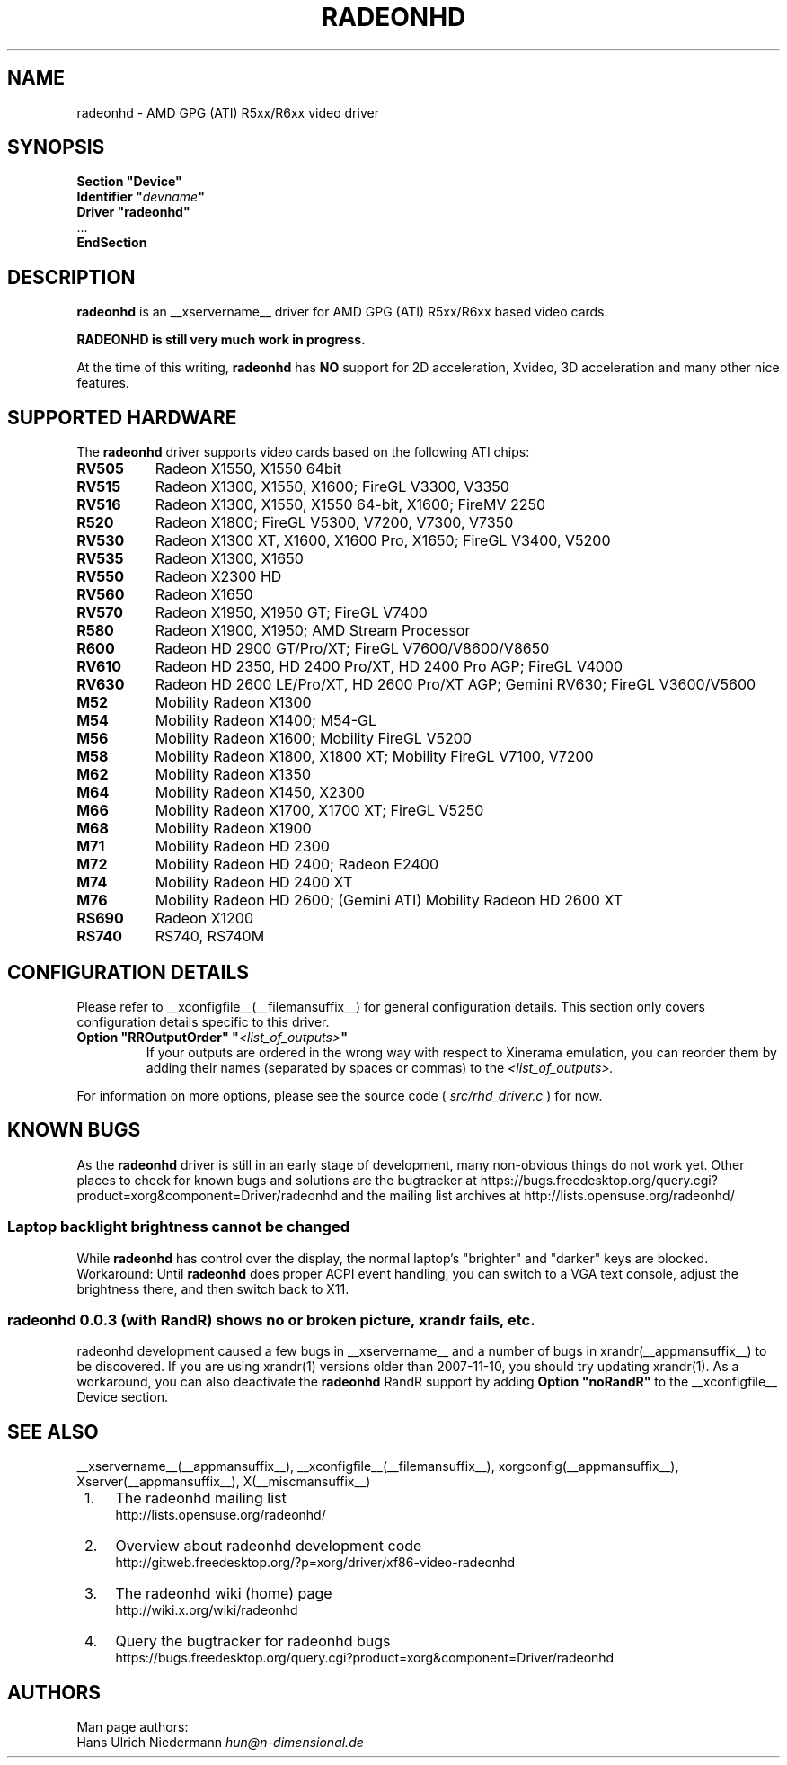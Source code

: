 .\" radeonhd.man based on formatting used in the xf86-video-{ati,nv} radeon.man, nv.man
.\" shorthand for double quote that works everywhere.
.ds q \N'34'
.\"
.\"
.TH RADEONHD __drivermansuffix__ __vendorversion__
.\"
.\"
.SH NAME
radeonhd \- AMD GPG (ATI) R5xx/R6xx video driver
.\"
.\"
.SH SYNOPSIS
.nf
.B "Section \*qDevice\*q"
.BI "  Identifier \*q"  devname \*q
.B  "  Driver \*qradeonhd\*q"
\ \ ...
.B EndSection
.fi
.\"
.\"
.SH DESCRIPTION
.B radeonhd
is an __xservername__ driver for AMD GPG (ATI) R5xx/R6xx based video cards.

.B "RADEONHD is still very much work in progress."

At the time of this writing,
.B radeonhd
has
.B NO
support for 2D acceleration, Xvideo, 3D acceleration and many other nice
features.
.SH SUPPORTED HARDWARE
The
.B radeonhd
driver supports video cards based on the following ATI chips:
.\" The following list was generated from "X -logverbose 7" by the following command:
.\" sed -n '/^\t[RM][A-Z0-9]\+ * : /{ s/\.$//; s/^\t\([A-Z0-9]\+\) \+: \(.*\)/.TP 8\n.B \1\n\2/; p};' /var/log/Xorg.0.log
.\" The list replicates the output of RHDIdentify() in src/rhd_id.c.
.TP 8
.B RV505
Radeon X1550, X1550 64bit
.TP 8
.B RV515
Radeon X1300, X1550, X1600; FireGL V3300, V3350
.TP 8
.B RV516
Radeon X1300, X1550, X1550 64-bit, X1600; FireMV 2250
.TP 8
.B R520
Radeon X1800; FireGL V5300, V7200, V7300, V7350
.TP 8
.B RV530
Radeon X1300 XT, X1600, X1600 Pro, X1650; FireGL V3400, V5200
.TP 8
.B RV535
Radeon X1300, X1650
.TP 8
.B RV550
Radeon X2300 HD
.TP 8
.B RV560
Radeon X1650
.TP 8
.B RV570
Radeon X1950, X1950 GT; FireGL V7400
.TP 8
.B R580
Radeon X1900, X1950; AMD Stream Processor
.TP 8
.B R600
Radeon HD 2900 GT/Pro/XT; FireGL V7600/V8600/V8650
.TP 8
.B RV610
Radeon HD 2350, HD 2400 Pro/XT, HD 2400 Pro AGP; FireGL V4000
.TP 8
.B RV630
Radeon HD 2600 LE/Pro/XT, HD 2600 Pro/XT AGP; Gemini RV630; FireGL V3600/V5600
.TP 8
.B M52
Mobility Radeon X1300
.TP 8
.B M54
Mobility Radeon X1400; M54-GL
.TP 8
.B M56
Mobility Radeon X1600; Mobility FireGL V5200
.TP 8
.B M58
Mobility Radeon X1800, X1800 XT; Mobility FireGL V7100, V7200
.TP 8
.B M62
Mobility Radeon X1350
.TP 8
.B M64
Mobility Radeon X1450, X2300
.TP 8
.B M66
Mobility Radeon X1700, X1700 XT; FireGL V5250
.TP 8
.B M68
Mobility Radeon X1900
.TP 8
.B M71
Mobility Radeon HD 2300
.TP 8
.B M72
Mobility Radeon HD 2400; Radeon E2400
.TP 8
.B M74
Mobility Radeon HD 2400 XT
.TP 8
.B M76
Mobility Radeon HD 2600; (Gemini ATI) Mobility Radeon HD 2600 XT
.TP 8
.B RS690
Radeon X1200
.TP 8
.B RS740
RS740, RS740M
.\"
.\"
.SH CONFIGURATION DETAILS
Please refer to __xconfigfile__(__filemansuffix__) for general
configuration details.  This section only covers configuration details
specific to this driver.
.TP
.BI "Option \*qRROutputOrder\*q \*q" <list_of_outputs> \*q
If your outputs are ordered in the wrong way with respect to Xinerama
emulation, you can reorder them by adding their names (separated by
spaces or commas) to the
.I <list_of_outputs>.
.PP
For information on more options, please see the source code (
.I src/rhd_driver.c
) for now.
.\"
.\"
.SH KNOWN BUGS
As the
.B radeonhd
driver is still in an early stage of development, many non-obvious things
do not work yet. Other places to check for known bugs and solutions are the
bugtracker at
\%https://bugs.freedesktop.org/query.cgi?product=xorg&component=Driver/radeonhd
and the mailing list archives at
\%http://lists.opensuse.org/radeonhd/
.SS Laptop backlight brightness cannot be changed
While
.B radeonhd
has control over the display, the normal laptop's \*qbrighter\*q and \*qdarker\*q keys are blocked.
Workaround: Until
.B radeonhd
does proper ACPI event handling, you can switch to a VGA text console, adjust the brightness there, and then switch back to X11.
.SS radeonhd 0.0.3 (with RandR) shows no or broken picture, xrandr fails, etc.
radeonhd development caused a few bugs in __xservername__ and a number
of bugs in xrandr(__appmansuffix__) to be discovered. If you are using
xrandr(1) versions older than 2007-11-10, you should try updating
xrandr(1). As a workaround, you can also deactivate the
.B radeonhd
RandR support by
adding
.B "Option \*qnoRandR\*q"
to the __xconfigfile__ Device section.
.\"
.\"
.SH SEE ALSO
__xservername__(__appmansuffix__), __xconfigfile__(__filemansuffix__), xorgconfig(__appmansuffix__), Xserver(__appmansuffix__), X(__miscmansuffix__)
.IP " 1." 4
The radeonhd mailing list
.RS 4
\%http://lists.opensuse.org/radeonhd/
.RE
.IP " 2." 4
Overview about radeonhd development code
.RS 4
\%http://gitweb.freedesktop.org/?p=xorg/driver/xf86-video-radeonhd
.RE
.IP " 3." 4
The radeonhd wiki (home) page
.RS 4
\%http://wiki.x.org/wiki/radeonhd
.RE
.IP " 4." 4
Query the bugtracker for radeonhd bugs
.RS 4
\%https://bugs.freedesktop.org/query.cgi?product=xorg&component=Driver/radeonhd
.RE
.\"
.\"
.SH AUTHORS
.nf
Man page authors:
Hans Ulrich Niedermann   \fIhun@n-dimensional.de\fP
.fi
.\" vim: syntax=nroff
